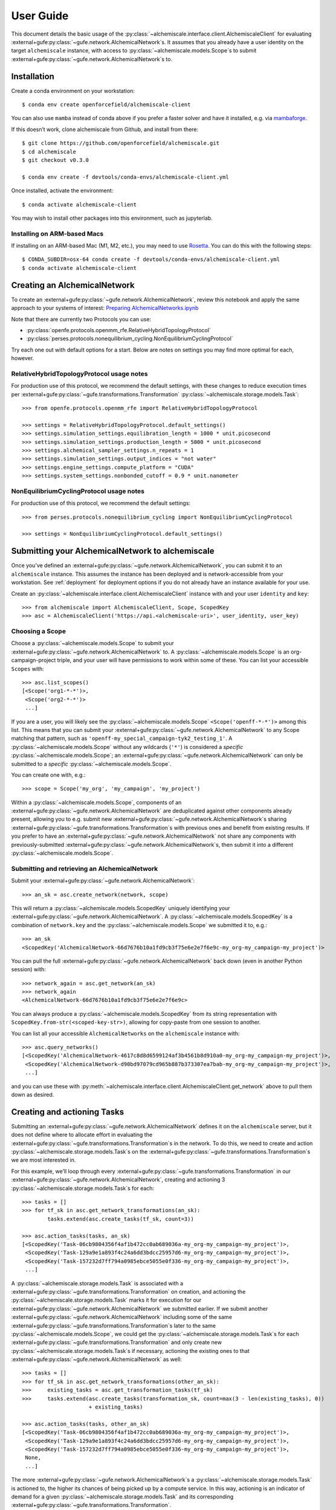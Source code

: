 .. _user-guide:

##########
User Guide
##########

This document details the basic usage of the :py:class:`~alchemiscale.interface.client.AlchemiscaleClient` for evaluating :external+gufe:py:class:`~gufe.network.AlchemicalNetwork`\s.
It assumes that you already have a user identity on the target ``alchemiscale`` instance, with access to :py:class:`~alchemiscale.models.Scope`\s to submit :external+gufe:py:class:`~gufe.network.AlchemicalNetwork`\s to.


************
Installation
************

Create a conda environment on your workstation::

    $ conda env create openforcefield/alchemiscale-client

You can also use ``mamba`` instead of conda above if you prefer a faster solver and have it installed, e.g. via `mambaforge`_.

If this doesn’t work, clone alchemiscale from Github, and install from there::

    $ git clone https://github.com/openforcefield/alchemiscale.git
    $ cd alchemiscale
    $ git checkout v0.3.0

    $ conda env create -f devtools/conda-envs/alchemiscale-client.yml

Once installed, activate the environment::

    $ conda activate alchemiscale-client

You may wish to install other packages into this environment, such as jupyterlab.

.. _mambaforge: https://github.com/conda-forge/miniforge#mambaforge


Installing on ARM-based Macs
============================

If installing on an ARM-based Mac (M1, M2, etc.), you may need to use `Rosetta`_. You can do this with the following steps::

    $ CONDA_SUBDIR=osx-64 conda create -f devtools/conda-envs/alchemiscale-client.yml
    $ conda activate alchemiscale-client

.. _Rosetta: https://support.apple.com/en-us/HT211861


*****************************
Creating an AlchemicalNetwork
*****************************

To create an :external+gufe:py:class:`~gufe.network.AlchemicalNetwork`, review this notebook and apply the same approach to your systems of interest: `Preparing AlchemicalNetworks.ipynb`_

Note that there are currently two Protocols you can use:

* :py:class:`openfe.protocols.openmm_rfe.RelativeHybridTopologyProtocol`
* :py:class:`perses.protocols.nonequilibrium_cycling.NonEquilibriumCyclingProtocol`

Try each one out with default options for a start. Below are notes on settings you may find more optimal for each, however.


.. _Preparing AlchemicalNetworks.ipynb: https://github.com/OpenFreeEnergy/ExampleNotebooks/blob/main/networks/Preparing%20AlchemicalNetworks.ipynb


RelativeHybridTopologyProtocol usage notes
==========================================

For production use of this protocol, we recommend the default settings, with these changes to reduce execution times per :external+gufe:py:class:`~gufe.transformations.Transformation` :py:class:`~alchemiscale.storage.models.Task`::

    >>> from openfe.protocols.openmm_rfe import RelativeHybridTopologyProtocol

    >>> settings = RelativeHybridTopologyProtocol.default_settings()
    >>> settings.simulation_settings.equilibration_length = 1000 * unit.picosecond
    >>> settings.simulation_settings.production_length = 5000 * unit.picosecond
    >>> settings.alchemical_sampler_settings.n_repeats = 1
    >>> settings.simulation_settings.output_indices = "not water"
    >>> settings.engine_settings.compute_platform = "CUDA"
    >>> settings.system_settings.nonbonded_cutoff = 0.9 * unit.nanometer


NonEquilibriumCyclingProtocol usage notes
=========================================

For production use of this protocol, we recommend the default settings::

    >>> from perses.protocols.nonequilibrium_cycling import NonEquilibriumCyclingProtocol

    >>> settings = NonEquilibriumCyclingProtocol.default_settings()


.. _user-guide-submit-network:

*************************************************
Submitting your AlchemicalNetwork to alchemiscale
*************************************************

Once you’ve defined an :external+gufe:py:class:`~gufe.network.AlchemicalNetwork`, you can submit it to an ``alchemiscale`` instance.
This assumes the instance has been deployed and is network-accessible from your workstation.
See :ref:`deployment` for deployment options if you do not already have an instance available for your use.

Create an :py:class:`~alchemiscale.interface.client.AlchemiscaleClient` instance with and your user ``identity`` and ``key``::

    >>> from alchemiscale import AlchemiscaleClient, Scope, ScopedKey
    >>> asc = AlchemiscaleClient('https://api.<alchemiscale-uri>', user_identity, user_key)


Choosing a Scope
================

Choose a :py:class:`~alchemiscale.models.Scope` to submit your :external+gufe:py:class:`~gufe.network.AlchemicalNetwork` to. 
A :py:class:`~alchemiscale.models.Scope` is an org-campaign-project triple, and your user will have permissions to work within some of these.
You can list your accessible ``Scopes`` with::

    >>> asc.list_scopes()
    [<Scope('org1-*-*')>,
     <Scope('org2-*-*')>
     ...]

If you are a user, you will likely see the :py:class:`~alchemiscale.models.Scope` ``<Scope('openff-*-*')>`` among this list. 
This means that you can submit your :external+gufe:py:class:`~gufe.network.AlchemicalNetwork` to any Scope matching that pattern, such as ``'openff-my_special_campaign-tyk2_testing_1'``.
A :py:class:`~alchemiscale.models.Scope` without any wildcards (``'*'``) is considered a *specific* :py:class:`~alchemiscale.models.Scope`; an :external+gufe:py:class:`~gufe.network.AlchemicalNetwork` can only be submitted to a *specific* :py:class:`~alchemiscale.models.Scope`.

You can create one with, e.g.::

    >>> scope = Scope('my_org', 'my_campaign', 'my_project')

Within a :py:class:`~alchemiscale.models.Scope`, components of an :external+gufe:py:class:`~gufe.network.AlchemicalNetwork` are deduplicated against other components already present, allowing you to e.g. submit new :external+gufe:py:class:`~gufe.network.AlchemicalNetwork`\s sharing :external+gufe:py:class:`~gufe.transformations.Transformation`\s with previous ones and benefit from existing results.
If you prefer to have an :external+gufe:py:class:`~gufe.network.AlchemicalNetwork` not share any components with previously-submitted :external+gufe:py:class:`~gufe.network.AlchemicalNetwork`\s, then submit it into a different :py:class:`~alchemiscale.models.Scope`.


Submitting and retrieving an AlchemicalNetwork
==============================================

Submit your :external+gufe:py:class:`~gufe.network.AlchemicalNetwork`::

    >>> an_sk = asc.create_network(network, scope)

This will return a :py:class:`~alchemiscale.models.ScopedKey` uniquely identifying your :external+gufe:py:class:`~gufe.network.AlchemicalNetwork`. A :py:class:`~alchemiscale.models.ScopedKey` is a combination of ``network.key`` and the :py:class:`~alchemiscale.models.Scope` we submitted it to, e.g.::

    >>> an_sk
    <ScopedKey('AlchemicalNetwork-66d7676b10a1fd9cb3f75e6e2e7f6e9c-my_org-my_campaign-my_project')>

You can pull the full :external+gufe:py:class:`~gufe.network.AlchemicalNetwork` back down (even in another Python session) with::

    >>> network_again = asc.get_network(an_sk)
    >>> network_again
    <AlchemicalNetwork-66d7676b10a1fd9cb3f75e6e2e7f6e9c>

You can always produce a :py:class:`~alchemiscale.models.ScopedKey` from its string representation with ``ScopedKey.from-str(<scoped-key-str>)``, allowing for copy-paste from one session to another.

You can list all your accessible ``AlchemicalNetworks`` on the ``alchemiscale`` instance with::

    >>> asc.query_networks()
    [<ScopedKey('AlchemicalNetwork-4617c8d8d6599124af3b4561b8d910a0-my_org-my_campaign-my_project')>,
     <ScopedKey('AlchemicalNetwork-d90bd97079cd965b887b373307ea7bab-my_org-my_campaign-my_project')>,
     ...]

and you can use these with :py:meth:`~alchemiscale.interface.client.AlchemiscaleClient.get_network` above to pull them down as desired.


.. _user-guide-create-tasks:

****************************
Creating and actioning Tasks
****************************

Submitting an :external+gufe:py:class:`~gufe.network.AlchemicalNetwork` defines it on the ``alchemiscale`` server, but it does not define where to allocate effort in evaluating the :external+gufe:py:class:`~gufe.transformations.Transformation`\s in the network.
To do this, we need to create and action :py:class:`~alchemiscale.storage.models.Task`\s on the :external+gufe:py:class:`~gufe.transformations.Transformation`\s we are most interested in.

For this example, we’ll loop through every :external+gufe:py:class:`~gufe.transformations.Transformation` in our :external+gufe:py:class:`~gufe.network.AlchemicalNetwork`, creating and actioning 3 :py:class:`~alchemiscale.storage.models.Task`\s for each::

    >>> tasks = []
    >>> for tf_sk in asc.get_network_transformations(an_sk):
            tasks.extend(asc.create_tasks(tf_sk, count=3))
    
    >>> asc.action_tasks(tasks, an_sk)
    [<ScopedKey('Task-06cb9804356f4af1b472cc0ab689036a-my_org-my_campaign-my_project')>,
     <ScopedKey('Task-129a9e1a893f4c24a6dd3bdcc25957d6-my_org-my_campaign-my_project')>,
     <ScopedKey('Task-157232d7ff794a0985ebce5055e0f336-my_org-my_campaign-my_project')>,
     ...]

A :py:class:`~alchemiscale.storage.models.Task` is associated with a :external+gufe:py:class:`~gufe.transformations.Transformation` on creation, and actioning the :py:class:`~alchemiscale.storage.models.Task` marks it for execution for our :external+gufe:py:class:`~gufe.network.AlchemicalNetwork` we submitted earlier.
If we submit another :external+gufe:py:class:`~gufe.network.AlchemicalNetwork` including some of the same :external+gufe:py:class:`~gufe.transformations.Transformation`\s later to the same :py:class:`~alchemiscale.models.Scope`, we could get the :py:class:`~alchemiscale.storage.models.Task`\s for each :external+gufe:py:class:`~gufe.transformations.Transformation` and only create new :py:class:`~alchemiscale.storage.models.Task`\s if necessary, actioning the existing ones to that :external+gufe:py:class:`~gufe.network.AlchemicalNetwork` as well::

    >>> tasks = []
    >>> for tf_sk in asc.get_network_transformations(other_an_sk):
    >>>     existing_tasks = asc.get_transformation_tasks(tf_sk)
    >>>     tasks.extend(asc.create_tasks(transformation_sk, count=max(3 - len(existing_tasks), 0)) 
                         + existing_tasks)

    >>> asc.action_tasks(tasks, other_an_sk)
    [<ScopedKey('Task-06cb9804356f4af1b472cc0ab689036a-my_org-my_campaign-my_project')>,
     <ScopedKey('Task-129a9e1a893f4c24a6dd3bdcc25957d6-my_org-my_campaign-my_project')>,
     <ScopedKey('Task-157232d7ff794a0985ebce5055e0f336-my_org-my_campaign-my_project')>,
     None,
     ...]

The more :external+gufe:py:class:`~gufe.network.AlchemicalNetwork`\s a :py:class:`~alchemiscale.storage.models.Task` is actioned to, the higher its chances of being picked up by a compute service.
In this way, actioning is an indicator of demand for a given :py:class:`~alchemiscale.storage.models.Task` and its corresponding :external+gufe:py:class:`~gufe.transformations.Transformation`.

.. note:: 
   Alchemiscale :py:class:`~alchemiscale.storage.models.Task`\s can be considered a single independent “repeat” of an alchemical transformation, or a :external+gufe:py:class:`~gufe.protocols.ProtocolDAG` as defined in :py:mod:`gufe`.
   What this exactly means will be subtly different depending on the type of alchemical :external+gufe:py:class:`~gufe.protocols.Protocol` employed.

   In the case of the :py:class:`~openfe.protocols.openmm_rfe.RelativeHybridTopologyProtocol` (i.e. for HREX, and SAMS), this effectively means that each :py:class:`~alchemiscale.storage.models.Task` carries out all the computation required to obtain a single estimate of the free energy (in practice one would want to do several repeats to get an idea of the sampling error).

   In the case of the :py:class:`~perses.protocols.nonequilibrium_cycling.NonEquilibriumCyclingProtocol`, a :py:class:`~alchemiscale.storage.models.Task` instead encompasses a non-equilibrium cycle and will return a single work estimate.
   The work values of multiple :py:class:`~alchemiscale.storage.models.Task`\s can then be gathered to obtain a free energy estimate, and more :py:class:`~alchemiscale.storage.models.Task`\s will improve the convergence of the estimate.


To get all :py:class:`~alchemiscale.storage.models.Task`\s actioned on an :external+gufe:py:class:`~gufe.network.AlchemicalNetwork`, you can use::

    >>> asc.get_network_actioned_tasks(an_sk)
    [<ScopedKey('Task-06cb9804356f4af1b472cc0ab689036a-my_org-my_campaign-my_project')>,
     <ScopedKey('Task-129a9e1a893f4c24a6dd3bdcc25957d6-my_org-my_campaign-my_project')>,
     <ScopedKey('Task-157232d7ff794a0985ebce5055e0f336-my_org-my_campaign-my_project')>,
     ...]

On the other hand, to get all :external+gufe:py:class:`~gufe.network.AlchemicalNetwork`\s a given :py:class:`~alchemiscale.storage.models.Task` is actioned on, you can use::

    >>> asc.get_task_actioned_networks(task)
    [<ScopedKey('AlchemicalNetwork-4617c8d8d6599124af3b4561b8d910a0-my_org-my_campaign-my_project')>,
     <ScopedKey('AlchemicalNetwork-66d7676b10a1fd9cb3f75e6e2e7f6e9c-my_org-my_campaign-my_project')>,
     ...]


Setting the weight of an AlchemicalNetwork
==========================================

When a compute service claims a :py:class:`~alchemiscale.storage.models.Task`, it first performs a weighted, random selection of :external+gufe:py:class:`~gufe.network.AlchemicalNetwork`\s in the :py:class:`~alchemiscale.models.Scope`\s visible to it.
Upon choosing an :external+gufe:py:class:`~gufe.network.AlchemicalNetwork`, it performs a weighted, random selection of :py:class:`~alchemiscale.storage.models.Task`\s actioned on that :external+gufe:py:class:`~gufe.network.AlchemicalNetwork`.

You can set the ``weight`` of an :external+gufe:py:class:`~gufe.network.AlchemicalNetwork` to influence the likelihood that the :py:class:`~alchemiscale.storage.models.Task`\s actioned on it are picked up for compute, increasing or decreasing the rate at which results become available relative to other :external+gufe:py:class:`~gufe.network.AlchemicalNetwork`\s.
To get and set the ``weight`` of an :external+gufe:py:class:`~gufe.network.AlchemicalNetwork`, use::

    >>> asc.get_network_weight(an_sk)
    0.5
    >>> asc.set_network_weight(an_sk, 0.9)
    >>> asc.get_network_weight(an_sk)
    0.9


Setting the weight of actioned Tasks
====================================

As mentioned above, upon choosing an :external+gufe:py:class:`~gufe.network.AlchemicalNetwork`, a compute service performs a weighted, random selection of :py:class:`~alchemiscale.storage.models.Task`\s actioned on that :external+gufe:py:class:`~gufe.network.AlchemicalNetwork`.
You can set the ``weight`` of an actioned :py:class:`~alchemiscale.storage.models.Task` to influence the likelihood that it will be picked up for compute relative to the other :py:class:`~alchemiscale.storage.models.Task`\s actioned on the given :external+gufe:py:class:`~gufe.network.AlchemicalNetwork`.
To set the ``weight`` of an actioned :py:class:`~alchemiscale.storage.models.Task` on an :external+gufe:py:class:`~gufe.network.AlchemicalNetwork`, use :py:meth:`~alchemiscale.interface.client.AlchemiscaleClient.action_tasks` with the ``weight`` keyword argument::

    >>> # get all networks that the given Task is actioned on, with weights as dict values
    >>> asc.get_task_actioned_networks(task, task_weights=True)
    {<ScopedKey('AlchemicalNetwork-4617c8d8d6599124af3b4561b8d910a0-my_org-my_campaign-my_project')>: 0.5,
     <ScopedKey('AlchemicalNetwork-66d7676b10a1fd9cb3f75e6e2e7f6e9c-my_org-my_campaign-my_project')>: 0.5}

    >>> asc.action_tasks([task], an_sk, weight=0.7)
    >>> asc.get_task_actioned_networks(task, task_weights=True)
    {<ScopedKey('AlchemicalNetwork-4617c8d8d6599124af3b4561b8d910a0-my_org-my_campaign-my_project')>: 0.5,
     <ScopedKey('AlchemicalNetwork-66d7676b10a1fd9cb3f75e6e2e7f6e9c-my_org-my_campaign-my_project')>: 0.7}

Because this ``weight`` is a property of the actions relationship between the :py:class:`~alchemiscale.storage.models.Task` and the :external+gufe:py:class:`~gufe.network.AlchemicalNetwork`, there is a distinct ``weight`` associated with each actions relationship between a :py:class:`~alchemiscale.storage.models.Task` and the :external+gufe:py:class:`~gufe.network.AlchemicalNetwork`\s it is actioned on.
These ``weight``\s can be set independently.
Also, the :py:meth:`~alchemiscale.interface.client.AlchemiscaleClient.action_tasks` method is idempotent, so repeated calls will serve to set the ``weight`` to the value specified, even for already-actioned :py:class:`~alchemiscale.storage.models.Task`\s.


Setting the priority of Tasks
=============================

The ``weight`` of an actioned :py:class:`~alchemiscale.storage.models.Task` influences how likely it is to be chosen among the other :py:class:`~alchemiscale.storage.models.Task`\s actioned on the given :external+gufe:py:class:`~gufe.network.AlchemicalNetwork`.
A complementary mechanism to ``weight`` is :py:class:`~alchemiscale.storage.models.Task` ``priority``, which is a property of the :py:class:`~alchemiscale.storage.models.Task` itself and introduces some determinism to when the :py:class:`~alchemiscale.storage.models.Task` is executed relative to other :py:class:`~alchemiscale.storage.models.Task`\s actioned on the same :external+gufe:py:class:`~gufe.network.AlchemicalNetwork`.
When a compute service has selected an :external+gufe:py:class:`~gufe.network.AlchemicalNetwork` to draw :py:class:`~alchemiscale.storage.models.Task`\s from, it first partitions the :py:class:`~alchemiscale.storage.models.Task`\s by ``priority``;
the weighted selection is then performed *only* on those :py:class:`~alchemiscale.storage.models.Task`\s of the same, highest priority.
In this way, a :py:class:`~alchemiscale.storage.models.Task` with ``priority`` 1 will always be chosen before a :py:class:`~alchemiscale.storage.models.Task` with ``priority`` 2, and so on, if they are both actioned on the same :external+gufe:py:class:`~gufe.network.AlchemicalNetwork`\s.

You can get and set the ``priority`` for a number of :py:class:`~alchemiscale.storage.models.Task`\s at a time with::

    >>> asc.get_tasks_priority(tasks)
    [5,
     1,
     3,
     ...]
    >>> asc.set_tasks_priority(tasks, [2, 3, 599, ...])
    [<ScopedKey('Task-06cb9804356f4af1b472cc0ab689036a-my_org-my_campaign-my_project')>,
     <ScopedKey('Task-129a9e1a893f4c24a6dd3bdcc25957d6-my_org-my_campaign-my_project')>,
     <ScopedKey('Task-157232d7ff794a0985ebce5055e0f336-my_org-my_campaign-my_project')>,
     ...]


.. note::
   Unlike the ``weight`` of an actioned :py:class:`~alchemiscale.storage.models.Task`, the ``priority`` of a :py:class:`~alchemiscale.storage.models.Task` is a property of a :py:class:`~alchemiscale.storage.models.Task` itself: it influences selection order of the :py:class:`~alchemiscale.storage.models.Task` for *every* :external+gufe:py:class:`~gufe.network.AlchemicalNetwork` it is actioned on.

*************************
Cancelling actioned Tasks
*************************

Only *actioned* :py:class:`~alchemiscale.storage.models.Task`\s are available for execution to compute services, and if you decide later that you would prefer a given :py:class:`~alchemiscale.storage.models.Task` not be actioned for a given :external+gufe:py:class:`~gufe.network.AlchemicalNetwork` you can *cancel* it.
To *cancel* a :py:class:`~alchemiscale.storage.models.Task` is the opposite of *actioning* it::

    >>> asc.cancel_tasks(tasks, an_sk)
    [<ScopedKey('Task-06cb9804356f4af1b472cc0ab689036a-my_org-my_campaign-my_project')>,
     <ScopedKey('Task-129a9e1a893f4c24a6dd3bdcc25957d6-my_org-my_campaign-my_project')>,
     <ScopedKey('Task-157232d7ff794a0985ebce5055e0f336-my_org-my_campaign-my_project')>,
     ...]


********************************
Getting the status of your Tasks
********************************

As you await results for your actioned :py:class:`~alchemiscale.storage.models.Task`\s, it’s often desirable to check their status to ensure they are running or completing at the rate you expect.
You can quickly obtain statuses for all Tasks associated with various levels, including:

* :py:class:`~alchemiscale.models.Scope`
* :external+gufe:py:class:`~gufe.network.AlchemicalNetwork`
* :external+gufe:py:class:`~gufe.transformations.Transformation`


Scope
=====

For example, to get the status counts for all :py:class:`~alchemiscale.storage.models.Task`\s within a particular :py:class:`~alchemiscale.models.Scope`, you could do::

    >>> # corresponds to the scope 'my_org-my_campaign-*'
    >>> asc.get_scope_status(Scope('my_org', 'my_campaign'))
    {'complete': 324,
     'error': 37,
     'invalid': 6,
     'deleted': 13,
     'waiting': 372,
     'running': 66}

For a *specific* :py:class:`~alchemiscale.models.Scope`, this will give status counts of all :py:class:`~alchemiscale.storage.models.Task`\s within that exact :py:class:`~alchemiscale.models.Scope`, assuming your user has permissions on it (see :py:meth:`~alchemiscale.interface.client.AlchemiscaleClient.list_scopes` for your accessible :py:class:`~alchemiscale.models.Scope` space).
For a *non-specific* :py:class:`~alchemiscale.models.Scope` (like ``my_org-my_campaign-*`` above), this will give the aggregate status counts across the :py:class:`~alchemiscale.models.Scope` space visible to your user under the given :py:class:`~alchemiscale.models.Scope`.

Calling :py:meth:`~alchemiscale.interface.client.AlchemiscaleClient.get_scope_status` without arguments will default to the highest non-specific :py:class:`~alchemiscale.models.Scope` of ``*-*-*``.

To get the individual statuses of all :py:class:`~alchemiscale.storage.models.Task`\s in a given :py:class:`~alchemiscale.models.Scope`, use the :py:meth:`~alchemiscale.interface.client.AlchemiscaleClient.query_tasks` method in combination with :py:meth:`~alchemiscale.interface.client.AlchemiscaleClient.get_tasks_status`::

    >>> tasks = asc.query_tasks(scope=Scope('my_org', 'my_campaign'))
    >>> asc.get_tasks_status(tasks)
    ['complete',
     'complete',
     'complete',
     'waiting',
     'complete',
     'error',
     'invalid',
     'running',
     'deleted',
     'complete'
     ...]


AlchemicalNetwork
=================

You can get the status counts of all :py:class:`~alchemiscale.storage.models.Task`\s associated with :external+gufe:py:class:`~gufe.transformations.Transformation`\s within a given :external+gufe:py:class:`~gufe.network.AlchemicalNetwork` with::

    >>> asc.get_network_status(an_sk)
    {'complete': 138,
     'error': 14,
     'invalid': 2,
     'deleted': 9,
     'waiting': 57,
     'running': 33}

Note that this will show status counts for all such :py:class:`~alchemiscale.storage.models.Task`\s, whether or not they have been actioned on the given :external+gufe:py:class:`~gufe.network.AlchemicalNetwork`.

To get the specific statuses of all :py:class:`~alchemiscale.storage.models.Task`\s for a given :external+gufe:py:class:`~gufe.network.AlchemicalNetwork`, use the :py:meth:`~alchemiscale.interface.client.AlchemiscaleClient.get_network_tasks` method in combination with :py:meth:`~alchemiscale.interface.client.AlchemiscaleClient.get_tasks_status`::

    >>> tasks = asc.get_network_tasks(an_sk)
    >>> asc.get_tasks_status(tasks)
    ['complete',
     'error',
     'waiting',
     'complete',
     'running',
     'running',
     'deleted',
     'invalid',
     ...]


Transformation
==============

To get the status counts of all :py:class:`~alchemiscale.storage.models.Task`\s associated with only a given :external+gufe:py:class:`~gufe.transformations.Transformation`, use::

    >>> asc.get_transformation_status(tf_sk)
    {'complete': 2,
     'error': 1,
     'running': 3}

To get the specific statuses of all :py:class:`~alchemiscale.storage.models.Task`\s for a given :external+gufe:py:class:`~gufe.transformations.Transformation`, use the :py:meth:`~alchemiscale.interface.client.AlchemiscaleClient.get_transformation_tasks` method in combination with :py:meth:`~alchemiscale.interface.client.AlchemiscaleClient.get_tasks_status`::

    >>> tasks = asc.get_transformation_tasks(tf_sk)
    >>> asc.get_tasks_status(tasks)
    ['complete',
     'error',
     'complete',
     'running',
     'running',
     'running']



******************************
Pulling and assembling results
******************************

A :py:class:`~gufe.protocols.Protocol` is attached to each :external+gufe:py:class:`~gufe.transformations.Transformation`, and that :external+gufe:py:class:`~gufe.protocols.Protocol` defines how each :py:class:`~alchemiscale.storage.models.Task` is computed.
It also defines how the results of each :py:class:`~alchemiscale.storage.models.Task` (called a :external+gufe:py:class:`~gufe.protocols.ProtocolDAGResult`) are combined to give an estimate of the free energy difference for that :external+gufe:py:class:`~gufe.transformations.Transformation`.

We can check the status of a :external+gufe:py:class:`~gufe.transformations.Transformation` with::

    >>> asc.get_transformation_status(tf_sk)
    {'complete': 2,
     'error': 1,
     'running': 3}

If there are complete :py:class:`~alchemiscale.storage.models.Task`\s, we can pull in all successful :external+gufe:py:class:`~gufe.protocols.ProtocolDAGResult`\s for the :external+gufe:py:class:`~gufe.transformations.Transformation` and combine them into a :external+gufe:py:class:`~gufe.protocols.ProtocolResult` corresponding to that :external+gufe:py:class:`~gufe.transformations.Transformation`/'s :external+gufe:py:class:`~gufe.protocols.Protocol` with::

    >>> protocol_result = asc.get_transformation_results(tf_sk)
    >>> protocol_result
    <RelativeHybridTopologyProtocolResult-44b0f588f5f3073aa58d86e1017ef623>

This object features a :external+gufe:py:meth:`~gufe.protocols.ProtocolResult.get_estimate` and :external+gufe:py:meth:`~gufe.protocols.ProtocolResult.get_uncertainty` method, giving the best available estimate of the free energy difference and its uncertainty. 

To pull the :external+gufe:py:class:`~gufe.protocols.ProtocolDAGResult`\s and not combine them into a :external+gufe:py:class:`~gufe.protocols.ProtocolResult` object, you can give ``return_protocoldagresults=True`` to this method.
Any number of :external+gufe:py:class:`~gufe.protocols.ProtocolDAGResult`\s can then be manually combined into a single :external+gufe:py:class:`~gufe.protocols.ProtocolResult` with::

    >>> # protocol_dag_results: List[ProtocolDAGResult]
    >>> protocol_dag_results = asc.get_transformation_results(tf_sk, return_protocoldagresults=True)
    >>> protocol_result = transformation.gather(protocol_dag_results)
    >>> protocol_result
    <RelativeHybridTopologyProtocolResult-44b0f588f5f3073aa58d86e1017ef623>

This can be useful for subsampling the available :external+gufe:py:class:`~gufe.protocols.ProtocolDAGResult`\s and building estimates from these subsamples, such as for an analysis of convergence for the :py:class:`~perses.protocols.nonequilibrium_cycling.NonEquilibriumCyclingProtocol`.

If you wish to pull results for only a single :py:class:`~alchemiscale.storage.models.Task`, you can do so with::

    >>> task: ScopedKey
    >>> protocol_dag_results = asc.get_task_results(task)
    >>> protocol_dag_results
    [<ProtocolDAGResult-54a3ed32cbd3e3d60d87b2a17519e399>]

You can then iteratively create and action new :py:class:`~alchemiscale.storage.models.Task`\s on your desired :external+gufe:py:class:`~gufe.transformations.Transformation`\s based on their current estimate and uncertainty, allocating effort where it will be most beneficial.

*******************
Dealing with errors
*******************

If you observe many errored :py:class:`~alchemiscale.storage.models.Task`\s from running :py:meth:`~alchemiscale.interface.client.AlchemiscaleClient.get_transformation_status`, you can introspect the traceback raised by the :py:class:`~alchemiscale.storage.models.Task` on execution.
For a given :external+gufe:py:class:`~gufe.transformations.Transformation`, you can pull down all failed results and print their exceptions and tracebacks with::

    >>> # failed_protocol_dag_results : List[ProtocolDAGResult]
    >>> failed_protocol_dag_results = asc.get_transformation_failures(tf_sk)
    >>> 
    >>> for failure in failed_protocol_dag_results:
    >>>     for failed_unit in failure.protocol_unit_failures:
    >>>         print(failed_unit.exception)
    >>>         print(failed_unit.traceback)

This may give you clues as to what is going wrong with your :external+gufe:py:class:`~gufe.transformations.Transformation`\s.
A failure may be a symptom of the environments the compute services are running with; it could also indicate some fundamental problems with the :external+gufe:py:class:`~gufe.transformations.Transformation`\s you are attempting to execute, and in this case trying to reproduce the error locally and experimenting with possible solutions is appropriate.
You may want to try different :external+gufe:py:class:`~gufe.protocols.Protocol` settings, different ``Mapping``\s, or try to adjust the components in your :external+gufe:py:class:`~gufe.chemicalsystem.ChemicalSystem`\s.

For a given :external+gufe:py:class:`~gufe.transformations.Transformation`, you can execute it locally with::

    >>> from gufe.protocols import execute_DAG
    >>> from pathlib import Path
    >>> 
    >>> transformation = asc.get_transformation(tf_sk)
    >>> protocol_dag = transformation.create()
    >>> 
    >>> testdir = Path('transformation-test/')
    >>> testdir.mkdir(exist_ok=True)
    >>> 
    >>> protocol_dag_result = execute_DAG(protocol_dag, 
    >>>                                   shared_basedir=testdir,
    >>>                                   scratch_basedir=testdir)
    >>>                                   
    >>> protocol_result = transformation.gather([protocol_dag_result])
    >>> protocol_result.get_estimate()
    >>> protocol_result.get_uncertainty()

Note that for some :external+gufe:py:class:`~gufe.protocols.Protocol`\s, your local machine may need to meet certain requirements:

* :py:class:`openfe.protocols.openmm_rfe.RelativeHybridTopologyProtocol`: NVIDIA GPU if ``settings.platform == 'CUDA'``
* :py:class:`~perses.protocols.nonequilibrium_cycling.NonEquilibriumCyclingProtocol`: OpenEye Toolkit license, NVIDIA GPU if ``settings.platform == 'CUDA'``

************************
Re-running errored Tasks
************************

If you believe an errored :py:class:`~alchemiscale.storage.models.Task` is due to a random failure (such as landing on a flaky compute host, or due to inherent stochasticity in the :external+gufe:py:class:`~gufe.protocols.Protocol` itself), or due to a systematic failure that has been resolved (such as a misconfigured compute environment, now remediated), you can choose to set that :py:class:`~alchemiscale.storage.models.Task`\'s status back to ``'waiting'``.
This will make it eligible for being claimed and executed again, perhaps succesfully.

Given a set of :py:class:`~alchemiscale.storage.models.Task`\s you wish to set back to ``'waiting'``, you can do::

    >>> asc.set_tasks_status(tasks, 'waiting')

Only :py:class:`~alchemiscale.storage.models.Task`\s with status ``'error'`` or ``'running'`` can be set back to ``'waiting'``; it is not possible to set :py:class:`~alchemiscale.storage.models.Task`\s with status ``'complete'``, ``'invalid'``, or ``'deleted'`` back to ``'waiting'``.

If you’re feeling confident, you could set all errored :py:class:`~alchemiscale.storage.models.Task`\s on a given :external+gufe:py:class:`~gufe.network.AlchemicalNetwork` with::

    >>> # first, get all tasks associated with network with status 'error'
    >>> tasks = asc.get_network_tasks(an_sk, status='error')
    >>> 
    >>> # set all these tasks to status 'waiting'
    >>> asc.set_tasks_status(tasks, 'waiting')
    [<ScopedKey('Task-06cb9804356f4af1b472cc0ab689036a-my_org-my_campaign-my_project')>,
     <ScopedKey('Task-129a9e1a893f4c24a6dd3bdcc25957d6-my_org-my_campaign-my_project')>,
     <ScopedKey('Task-157232d7ff794a0985ebce5055e0f336-my_org-my_campaign-my_project')>,
     ...]


***********************************
Marking Tasks as deleted or invalid
***********************************

If you created many :py:class:`~alchemiscale.storage.models.Task`\s that are problematic, perhaps because they will always fail, would give scientifically dubious results, or are otherwise unwanted, you can choose to set their status to either ``invalid`` or ``deleted``.
Although technically equivalent, ``invalid`` :py:class:`~alchemiscale.storage.models.Task`\s are ones that have a known problem that you wish to mark as such, while ``deleted`` :py:class:`~alchemiscale.storage.models.Task`\s are marked as fair game for removal by the administrator at a future time.
Setting a :py:class:`~alchemiscale.storage.models.Task` to either of these statuses will automatically cancel them from any and all :external+gufe:py:class:`~gufe.network.AlchemicalNetwork`\s they are actioned on, so choosing one of these statuses is the easiest way to ensure no compute is wasted on a :py:class:`~alchemiscale.storage.models.Task` you no longer want results for.

You can set any :py:class:`~alchemiscale.storage.models.Task` you create to either ``invalid`` or ``deleted``, although once a :py:class:`~alchemiscale.storage.models.Task` is set to either of these statuses, it cannot be changed to another.
To set a number of :py:class:`~alchemiscale.storage.models.Task`\s to ``invalid``::

    >>> asc.set_tasks_status(tasks, 'invalid')
    [<ScopedKey('Task-06cb9804356f4af1b472cc0ab689036a-my_org-my_campaign-my_project')>,
     <ScopedKey('Task-129a9e1a893f4c24a6dd3bdcc25957d6-my_org-my_campaign-my_project')>,
     <ScopedKey('Task-157232d7ff794a0985ebce5055e0f336-my_org-my_campaign-my_project')>,
     ...]


Or instead to ``deleted``::

    >>> asc.set_tasks_status(tasks, 'deleted')
    [<ScopedKey('Task-06cb9804356f4af1b472cc0ab689036a-my_org-my_campaign-my_project')>,
     <ScopedKey('Task-129a9e1a893f4c24a6dd3bdcc25957d6-my_org-my_campaign-my_project')>,
     <ScopedKey('Task-157232d7ff794a0985ebce5055e0f336-my_org-my_campaign-my_project')>,
     ...]
